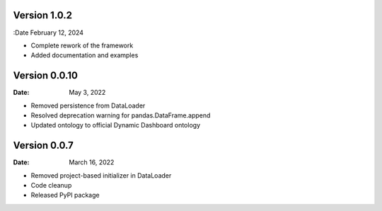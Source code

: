 Version 1.0.2
-------------

:Date February 12, 2024

* Complete rework of the framework
* Added documentation and examples

Version 0.0.10
--------------

:Date: May 3, 2022

* Removed persistence from DataLoader
* Resolved deprecation warning for pandas.DataFrame.append
* Updated ontology to official Dynamic Dashboard ontology


Version 0.0.7
-------------

:Date: March 16, 2022

* Removed project-based initializer in DataLoader
* Code cleanup
* Released PyPI package
